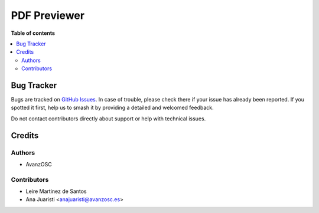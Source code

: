 =============
PDF Previewer
=============

.. |badge1| image:: https://img.shields.io/badge/licence-AGPL--3-blue.png
    :target: http://www.gnu.org/licenses/agpl-3.0-standalone.html
    :alt: License: AGPL-3

|badge1|


**Table of contents**

.. contents::
   :local:

Bug Tracker
===========

Bugs are tracked on `GitHub Issues <https://github.com/avanzosc/odoo-addons/issues>`_.
In case of trouble, please check there if your issue has already been reported.
If you spotted it first, help us to smash it by providing a detailed and welcomed
feedback.

Do not contact contributors directly about support or help with technical issues.

Credits
=======

Authors
~~~~~~~

* AvanzOSC

Contributors
~~~~~~~~~~~~

* Leire Martinez de Santos
* Ana Juaristi <anajuaristi@avanzosc.es>

